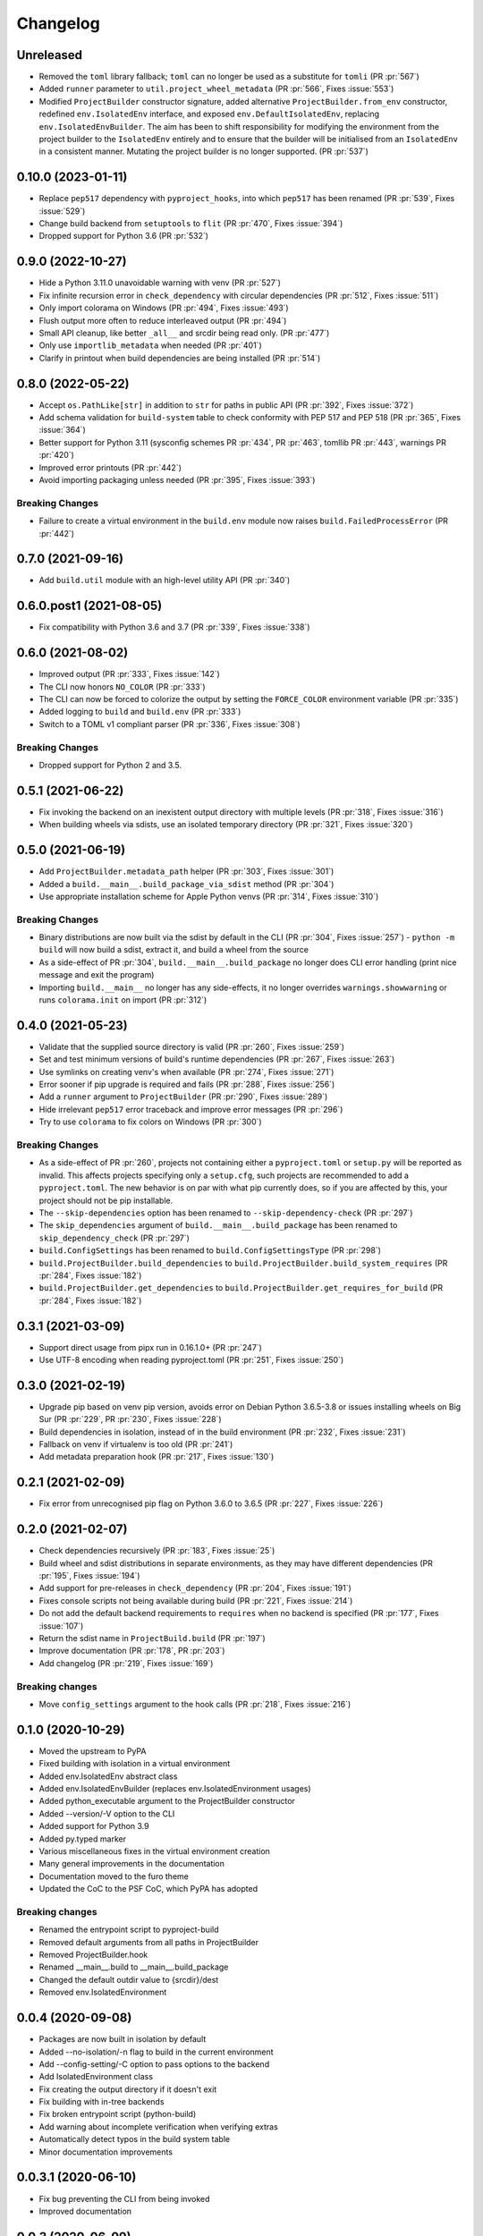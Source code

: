 +++++++++
Changelog
+++++++++


Unreleased
==========

- Removed the ``toml`` library fallback; ``toml`` can no longer be used
  as a substitute for ``tomli``
  (PR :pr:`567`)
- Added ``runner`` parameter to ``util.project_wheel_metadata``
  (PR :pr:`566`, Fixes :issue:`553`)
- Modified ``ProjectBuilder`` constructor signature,
  added alternative ``ProjectBuilder.from_env`` constructor,
  redefined ``env.IsolatedEnv`` interface, and exposed ``env.DefaultIsolatedEnv``,
  replacing ``env.IsolatedEnvBuilder``.  The aim has been to shift
  responsibility for modifying the environment from the project builder
  to the ``IsolatedEnv`` entirely and to ensure that the builder will be initialised
  from an ``IsolatedEnv`` in a consistent manner.  Mutating the project builder is no longer supported.
  (PR :pr:`537`)



0.10.0 (2023-01-11)
===================

- Replace ``pep517`` dependency with ``pyproject_hooks``,
  into which ``pep517`` has been renamed
  (PR :pr:`539`, Fixes :issue:`529`)
- Change build backend from ``setuptools`` to ``flit``
  (PR :pr:`470`, Fixes :issue:`394`)
- Dropped support for Python 3.6 (PR :pr:`532`)



0.9.0 (2022-10-27)
==================

- Hide a Python 3.11.0 unavoidable warning with venv (PR :pr:`527`)
- Fix infinite recursion error in ``check_dependency`` with circular
  dependencies (PR :pr:`512`, Fixes :issue:`511`)
- Only import colorama on Windows (PR :pr:`494`, Fixes :issue:`493`)
- Flush output more often to reduce interleaved output (PR :pr:`494`)
- Small API cleanup, like better ``_all__`` and srcdir being read only. (PR :pr:`477`)
- Only use ``importlib_metadata`` when needed (PR :pr:`401`)
- Clarify in printout when build dependencies are being installed (PR :pr:`514`)



0.8.0 (2022-05-22)
==================

- Accept ``os.PathLike[str]`` in addition to ``str`` for paths in public
  API (PR :pr:`392`, Fixes :issue:`372`)
- Add schema validation for ``build-system`` table to check conformity
  with PEP 517 and PEP 518 (PR :pr:`365`, Fixes :issue:`364`)
- Better support for Python 3.11 (sysconfig schemes PR :pr:`434`,  PR :pr:`463`, tomllib PR :pr:`443`, warnings PR :pr:`420`)
- Improved error printouts (PR :pr:`442`)
- Avoid importing packaging unless needed (PR :pr:`395`, Fixes :issue:`393`)

Breaking Changes
----------------

- Failure to create a virtual environment in the ``build.env`` module now raises
  ``build.FailedProcessError`` (PR :pr:`442`)



0.7.0 (2021-09-16)
==================

- Add ``build.util`` module with an high-level utility API (PR :pr:`340`)



0.6.0.post1 (2021-08-05)
========================

- Fix compatibility with Python 3.6 and 3.7 (PR :pr:`339`, Fixes :issue:`338`)



0.6.0 (2021-08-02)
==================

- Improved output (PR :pr:`333`, Fixes :issue:`142`)
- The CLI now honors ``NO_COLOR`` (PR :pr:`333`)
- The CLI can now be forced to colorize the output by setting the ``FORCE_COLOR`` environment variable (PR :pr:`335`)
- Added logging to ``build`` and ``build.env`` (PR :pr:`333`)
- Switch to a TOML v1 compliant parser (PR :pr:`336`, Fixes :issue:`308`)

Breaking Changes
----------------

- Dropped support for Python 2 and 3.5.



0.5.1 (2021-06-22)
==================

- Fix invoking the backend on an inexistent output directory with multiple levels (PR :pr:`318`, Fixes :issue:`316`)
- When building wheels via sdists, use an isolated temporary directory (PR :pr:`321`, Fixes :issue:`320`)



0.5.0 (2021-06-19)
==================

- Add ``ProjectBuilder.metadata_path`` helper (PR :pr:`303`, Fixes :issue:`301`)
- Added a ``build.__main__.build_package_via_sdist`` method (PR :pr:`304`)
- Use appropriate installation scheme for Apple Python venvs (PR :pr:`314`, Fixes :issue:`310`)

Breaking Changes
----------------

- Binary distributions are now built via the sdist by default in the CLI (PR :pr:`304`, Fixes :issue:`257`)
  - ``python -m build`` will now build a sdist, extract it, and build a wheel from the source
- As a side-effect of PR :pr:`304`, ``build.__main__.build_package`` no longer does CLI error handling (print nice message and exit the program)
- Importing ``build.__main__`` no longer has any side-effects, it no longer overrides ``warnings.showwarning`` or runs ``colorama.init`` on import (PR :pr:`312`)



0.4.0 (2021-05-23)
==================

- Validate that the supplied source directory is valid (PR :pr:`260`, Fixes :issue:`259`)
- Set and test minimum versions of build's runtime dependencies (PR :pr:`267`, Fixes :issue:`263`)
- Use symlinks on creating venv's when available (PR :pr:`274`, Fixes :issue:`271`)
- Error sooner if pip upgrade is required and fails (PR :pr:`288`, Fixes :issue:`256`)
- Add a ``runner`` argument to ``ProjectBuilder`` (PR :pr:`290`, Fixes :issue:`289`)
- Hide irrelevant ``pep517`` error traceback and improve error messages (PR :pr:`296`)
- Try to use ``colorama`` to fix colors on Windows (PR :pr:`300`)

Breaking Changes
----------------

- As a side-effect of PR :pr:`260`, projects not containing either a ``pyproject.toml`` or ``setup.py`` will be reported as invalid. This affects projects specifying only a ``setup.cfg``, such projects are recommended to add a ``pyproject.toml``. The new behavior is on par with what pip currently does, so if you are affected by this, your project should not be pip installable.
- The ``--skip-dependencies`` option has been renamed to ``--skip-dependency-check`` (PR :pr:`297`)
- The ``skip_dependencies`` argument of ``build.__main__.build_package`` has been renamed to ``skip_dependency_check`` (PR :pr:`297`)
- ``build.ConfigSettings`` has been renamed to ``build.ConfigSettingsType`` (PR :pr:`298`)
- ``build.ProjectBuilder.build_dependencies`` to ``build.ProjectBuilder.build_system_requires`` (PR :pr:`284`, Fixes :issue:`182`)
- ``build.ProjectBuilder.get_dependencies`` to ``build.ProjectBuilder.get_requires_for_build`` (PR :pr:`284`, Fixes :issue:`182`)



0.3.1 (2021-03-09)
==================

- Support direct usage from pipx run in 0.16.1.0+ (PR :pr:`247`)
- Use UTF-8 encoding when reading pyproject.toml (PR :pr:`251`, Fixes :issue:`250`)



0.3.0 (2021-02-19)
==================

- Upgrade pip based on venv pip version, avoids error on Debian Python 3.6.5-3.8 or issues installing wheels on Big Sur (PR :pr:`229`, PR :pr:`230`, Fixes :issue:`228`)
- Build dependencies in isolation, instead of in the build environment (PR :pr:`232`, Fixes :issue:`231`)
- Fallback on venv if virtualenv is too old (PR :pr:`241`)
- Add metadata preparation hook (PR :pr:`217`, Fixes :issue:`130`)



0.2.1 (2021-02-09)
==================

- Fix error from unrecognised pip flag on Python 3.6.0 to 3.6.5 (PR :pr:`227`, Fixes :issue:`226`)



0.2.0 (2021-02-07)
==================

- Check dependencies recursively (PR :pr:`183`, Fixes :issue:`25`)
- Build wheel and sdist distributions in separate environments, as they may have different dependencies (PR :pr:`195`, Fixes :issue:`194`)
- Add support for pre-releases in ``check_dependency`` (PR :pr:`204`, Fixes :issue:`191`)
- Fixes console scripts not being available during build (PR :pr:`221`, Fixes :issue:`214`)
- Do not add the default backend requirements to ``requires`` when no backend is specified (PR :pr:`177`, Fixes :issue:`107`)
- Return the sdist name in ``ProjectBuild.build`` (PR :pr:`197`)
- Improve documentation (PR :pr:`178`, PR :pr:`203`)
- Add changelog (PR :pr:`219`, Fixes :issue:`169`)

Breaking changes
----------------

- Move ``config_settings`` argument to the hook calls (PR :pr:`218`, Fixes :issue:`216`)



0.1.0 (2020-10-29)
==================

- Moved the upstream to PyPA
- Fixed building with isolation in a virtual environment
- Added env.IsolatedEnv abstract class
- Added env.IsolatedEnvBuilder (replaces env.IsolatedEnvironment usages)
- Added python_executable argument to the ProjectBuilder constructor
- Added --version/-V option to the CLI
- Added support for Python 3.9
- Added py.typed marker
- Various miscellaneous fixes in the virtual environment creation
- Many general improvements in the documentation
- Documentation moved to the furo theme
- Updated the CoC to the PSF CoC, which PyPA has adopted

Breaking changes
----------------

- Renamed the entrypoint script to pyproject-build
- Removed default arguments from all paths in ProjectBuilder
- Removed ProjectBuilder.hook
- Renamed __main__.build to __main__.build_package
- Changed the default outdir value to {srcdir}/dest
- Removed env.IsolatedEnvironment



0.0.4 (2020-09-08)
==================

- Packages are now built in isolation by default
- Added --no-isolation/-n flag to build in the current environment
- Add --config-setting/-C option to pass options to the backend
- Add IsolatedEnvironment class
- Fix creating the output directory if it doesn't exit
- Fix building with in-tree backends
- Fix broken entrypoint script (python-build)
- Add warning about incomplete verification when verifying extras
- Automatically detect typos in the build system table
- Minor documentation improvements



0.0.3.1 (2020-06-10)
====================

- Fix bug preventing the CLI from being invoked
- Improved documentation



0.0.3 (2020-06-09)
==================

- Misc improvements
- Added documentation



0.0.2 (2020-05-29)
==================

- Add setuptools as a default fallback backend
- Fix extras handling in requirement strings



0.0.1 (2020-05-17)
==================

- Initial release

